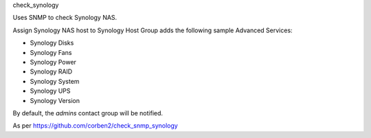 check_synology

Uses SNMP to check Synology NAS.

Assign Synology NAS host to Synology Host Group adds the following sample Advanced Services:

- Synology Disks
- Synology Fans
- Synology Power
- Synology RAID
- Synology System
- Synology UPS
- Synology Version

By default, the *admins* contact group will be notified.

As per https://github.com/corben2/check_snmp_synology
